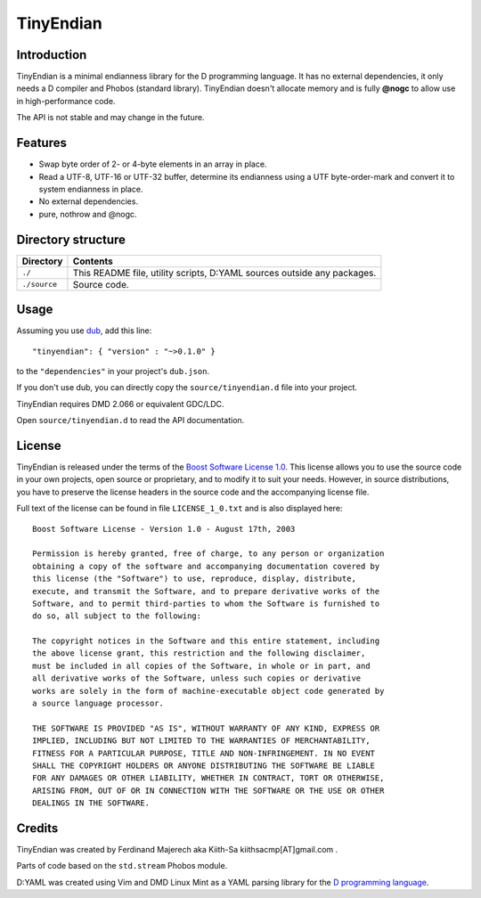==========
TinyEndian
==========

------------
Introduction
------------

TinyEndian is a minimal endianness library for the D programming language.  It has no
external dependencies, it only needs a D compiler and Phobos (standard library).
TinyEndian doesn't allocate memory and is fully **@nogc** to allow use in
high-performance code.

The API is not stable and may change in the future.

--------
Features
--------

* Swap byte order of 2- or 4-byte elements in an array in place.
* Read a UTF-8, UTF-16 or UTF-32 buffer, determine its endianness using a UTF
  byte-order-mark and convert it to system endianness in place.
* No external dependencies.
* pure, nothrow and @nogc.

-------------------
Directory structure
-------------------

===============  =======================================================================
Directory        Contents
===============  =======================================================================
``./``           This README file, utility scripts, D:YAML sources outside any packages.
``./source``     Source code.
===============  =======================================================================


-----
Usage
-----

Assuming you use `dub <http://code.dlang.org/about>`_, add this line::

   "tinyendian": { "version" : "~>0.1.0" }

to the ``"dependencies"`` in your project's ``dub.json``.

If you don't use dub, you can directly copy the ``source/tinyendian.d`` file into your
project.

TinyEndian requires DMD 2.066 or equivalent GDC/LDC.

Open ``source/tinyendian.d`` to read the API documentation.


-------
License
-------

TinyEndian is released under the terms of the
`Boost Software License 1.0 <http://www.boost.org/LICENSE_1_0.txt>`_.
This license allows you to use the source code in your own projects, open source
or proprietary, and to modify it to suit your needs. However, in source
distributions, you have to preserve the license headers in the source code and
the accompanying license file.

Full text of the license can be found in file ``LICENSE_1_0.txt`` and is also
displayed here::

    Boost Software License - Version 1.0 - August 17th, 2003

    Permission is hereby granted, free of charge, to any person or organization
    obtaining a copy of the software and accompanying documentation covered by
    this license (the "Software") to use, reproduce, display, distribute,
    execute, and transmit the Software, and to prepare derivative works of the
    Software, and to permit third-parties to whom the Software is furnished to
    do so, all subject to the following:

    The copyright notices in the Software and this entire statement, including
    the above license grant, this restriction and the following disclaimer,
    must be included in all copies of the Software, in whole or in part, and
    all derivative works of the Software, unless such copies or derivative
    works are solely in the form of machine-executable object code generated by
    a source language processor.

    THE SOFTWARE IS PROVIDED "AS IS", WITHOUT WARRANTY OF ANY KIND, EXPRESS OR
    IMPLIED, INCLUDING BUT NOT LIMITED TO THE WARRANTIES OF MERCHANTABILITY,
    FITNESS FOR A PARTICULAR PURPOSE, TITLE AND NON-INFRINGEMENT. IN NO EVENT
    SHALL THE COPYRIGHT HOLDERS OR ANYONE DISTRIBUTING THE SOFTWARE BE LIABLE
    FOR ANY DAMAGES OR OTHER LIABILITY, WHETHER IN CONTRACT, TORT OR OTHERWISE,
    ARISING FROM, OUT OF OR IN CONNECTION WITH THE SOFTWARE OR THE USE OR OTHER
    DEALINGS IN THE SOFTWARE.


-------
Credits
-------

TinyEndian was created by Ferdinand Majerech aka Kiith-Sa kiithsacmp[AT]gmail.com .

Parts of code based on the ``std.stream`` Phobos module.

D:YAML was created using Vim and DMD Linux Mint as a YAML parsing library for the `D
programming language <http://www.dlang.org>`_.
